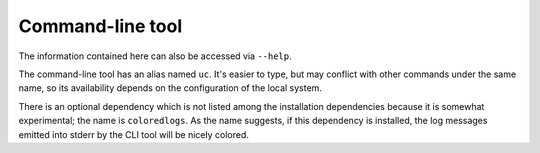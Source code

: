 .. _cli:

Command-line tool
=================

The information contained here can also be accessed via ``--help``.

The command-line tool has an alias named ``uc``.
It's easier to type, but may conflict with other commands under the same name,
so its availability depends on the configuration of the local system.

There is an optional dependency which is not listed among the installation dependencies because it
is somewhat experimental; the name is ``coloredlogs``.
As the name suggests, if this dependency is installed, the log messages emitted into stderr by the CLI tool
will be nicely colored.

.. computron-injection::
    :filename: synth/cli_help.py
